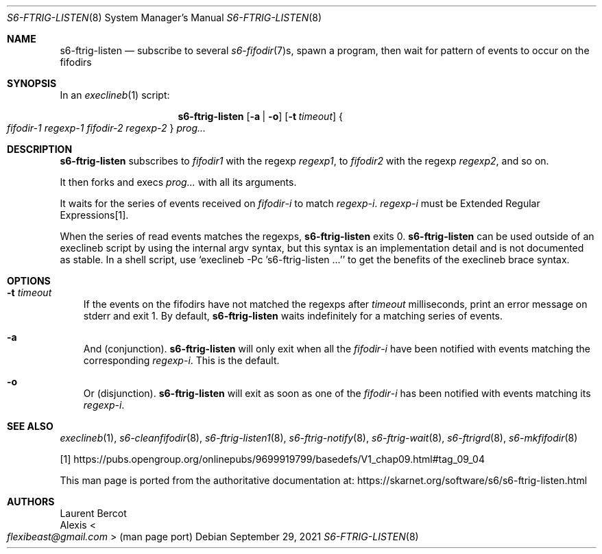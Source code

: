 .Dd September 29, 2021
.Dt S6-FTRIG-LISTEN 8
.Os
.Sh NAME
.Nm s6-ftrig-listen
.Nd subscribe to several
.Xr s6-fifodir 7 Ns s ,
spawn a program, then wait for pattern of events to occur on the
fifodirs
.Sh SYNOPSIS
In an
.Xr execlineb 1
script:
.Pp
.Nm
.Op Fl a | o
.Op Fl t Ar timeout
.Bro
.Ar fifodir-1
.Ar regexp-1
.Ar fifodir-2
.Ar regexp-2
.Brc
.Ar prog...
.Sh DESCRIPTION
.Nm
subscribes to
.Ar fifodir1
with the regexp
.Ar regexp1 ,
to
.Ar fifodir2
with the regexp
.Ar regexp2 ,
and so on.
.Pp
It then forks and execs
.Ar prog...
with all its arguments.
.Pp
It waits for the series of events received on
.Ar fifodir Ns - Ns Em i
to match
.Ar regexp Ns - Ns Em i .
.Ar regexp Ns - Ns Em i
must be Extended Regular Expressions[1].
.Pp
When the series of read events matches the regexps,
.Nm
exits 0.
.Nm
can be used outside of an execlineb script by using the internal argv
syntax, but this syntax is an implementation detail and is not
documented as stable.
In a shell script, use
.Ql execlineb -Pc 's6-ftrig-listen ...'
to get the benefits of the execlineb brace syntax.
.Sh OPTIONS
.Bl -tag -width x
.It Fl t Ar timeout
If the events on the fifodirs have not matched the regexps after
.Ar timeout
milliseconds, print an error message on stderr and exit 1.
By default,
.Nm
waits indefinitely for a matching series of events.
.It Fl a
And (conjunction).
.Nm
will only exit when all the
.Ar fifodir Ns - Ns Em i
have been notified with events matching the corresponding
.Ar regexp Ns - Ns Em i .
This is the default.
.It Fl o
Or (disjunction).
.Nm
will exit as soon as one of the
.Ar fifodir Ns - Ns Em i
has been notified with events matching its
.Ar regexp Ns - Ns Em i .
.El
.Sh SEE ALSO
.Xr execlineb 1 ,
.Xr s6-cleanfifodir 8 ,
.Xr s6-ftrig-listen1 8 ,
.Xr s6-ftrig-notify 8 ,
.Xr s6-ftrig-wait 8 ,
.Xr s6-ftrigrd 8 ,
.Xr s6-mkfifodir 8
.Pp
[1]
.Lk https://pubs.opengroup.org/onlinepubs/9699919799/basedefs/V1_chap09.html#tag_09_04
.Pp
This man page is ported from the authoritative documentation at:
.Lk https://skarnet.org/software/s6/s6-ftrig-listen.html
.Sh AUTHORS
.An Laurent Bercot
.An Alexis Ao Mt flexibeast@gmail.com Ac (man page port)
